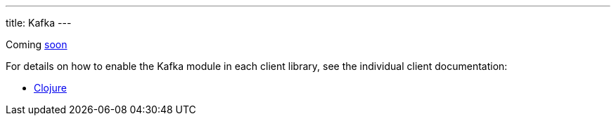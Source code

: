 ---
title: Kafka
---

Coming https://github.com/xtdb/xtdb/issues/3037[soon^]

For details on how to enable the Kafka module in each client library, see the individual client documentation:

* link:/clients/clojure/kafka-module.html[Clojure]
